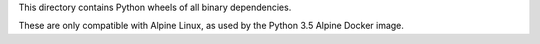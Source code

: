This directory contains Python wheels of all binary dependencies.

These are only compatible with Alpine Linux, as used by the
Python 3.5 Alpine Docker image.
